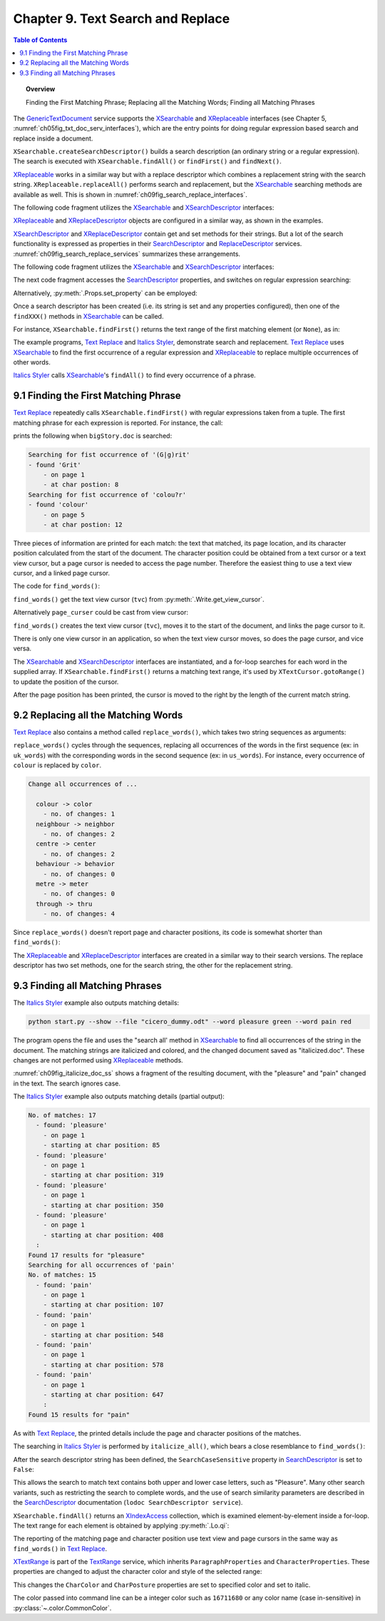 .. _ch09:

**********************************
Chapter 9. Text Search and Replace
**********************************

.. contents:: Table of Contents
    :local:
    :backlinks: top
    :depth: 1

.. topic:: Overview

    Finding the First Matching Phrase; Replacing all the Matching Words; Finding all Matching Phrases


The GenericTextDocument_ service supports the XSearchable_ and XReplaceable_ interfaces (see Chapter 5, :numref:`ch05fig_txt_doc_serv_interfaces`),
which are the entry points for doing regular expression based search and replace inside a document.

``XSearchable.createSearchDescriptor()`` builds a search description (an ordinary string or a regular expression).
The search is executed with ``XSearchable.findAll()`` or ``findFirst()`` and ``findNext()``.

XReplaceable_ works in a similar way but with a replace descriptor which combines a replacement string with the search string.
``XReplaceable.replaceAll()`` performs search and replacement, but the XSearchable_ searching methods are available as well.
This is shown in :numref:`ch09fig_search_replace_interfaces`.

.. cssclass:: diagram invert

    .. _ch09fig_search_replace_interfaces:
    .. figure:: https://user-images.githubusercontent.com/4193389/185747397-9ce45c81-8283-4ff3-8b9c-03fc0b0a36c4.png
        :alt: Diagram of The X Searchable and X Replaceable_Interfaces
        :figclass: align-center

        :The XSearchable_ and XReplaceable_ Interfaces.

The following code fragment utilizes the XSearchable_ and XSearchDescriptor_ interfaces:

.. tabs::

    .. code-tab:: python

        searchable = Lo.qi(XSearchable, doc)
        srch_desc = searchable.createSearchDescriptor()
        srch_desc.setSearchString("colou?r")

    .. only:: html

        .. cssclass:: tab-none

            .. group-tab:: None

XReplaceable_ and XReplaceDescriptor_ objects are configured in a similar way, as shown in the examples.

XSearchDescriptor_ and XReplaceDescriptor_ contain get and set methods for their strings.
But a lot of the search functionality is expressed as properties in their SearchDescriptor_ and ReplaceDescriptor_ services.
:numref:`ch09fig_search_replace_services` summarizes these arrangements.

.. cssclass:: diagram invert

    .. _ch09fig_search_replace_services:
    .. figure:: https://user-images.githubusercontent.com/4193389/185748858-71549f8d-9c54-47d3-acb0-c1a890966417.png
        :alt: Diagram of The Search Descriptor and Replace Descriptor Services.
        :figclass: align-center

        :The SearchDescriptor_ and ReplaceDescriptor_ Services.

The following code fragment utilizes the XSearchable_ and XSearchDescriptor_ interfaces:

The next code fragment accesses the SearchDescriptor_ properties, and switches on regular expression searching:

.. tabs::

    .. code-tab:: python

        srch_props = Lo.qi(XPropertySet, srch_desc, raise_err=True)
        srch_props.setPropertyValue("SearchRegularExpression", True)

    .. only:: html

        .. cssclass:: tab-none

            .. group-tab:: None

Alternatively, :py:meth:`.Props.set_property` can be employed:

.. tabs::

    .. code-tab:: python

        Props.set_property(srch_desc, "SearchRegularExpression", True)

    .. only:: html

        .. cssclass:: tab-none

            .. group-tab:: None

Once a search descriptor has been created (i.e. its string is set and any properties configured), then one of the ``findXXX()`` methods in XSearchable_ can be called.

For instance, ``XSearchable.findFirst()`` returns the text range of the first matching element (or ``None``), as in:

.. tabs::

    .. code-tab:: python

        srch = searchable.findFirst(srch_desc)

        if srch is not None:
            match_tr = Lo.qi(XTextRange, srch)

    .. only:: html

        .. cssclass:: tab-none

            .. group-tab:: None

The example programs, |text_replace|_ and |italics_styler|_, demonstrate search and replacement.
|text_replace|_ uses XSearchable_ to find the first occurrence of a regular expression and XReplaceable_ to replace multiple occurrences of other words.

|italics_styler|_ calls XSearchable_'s ``findAll()`` to find every occurrence of a phrase.

.. _ch09_find_first_phrase:

9.1 Finding the First Matching Phrase
=====================================

|text_replace|_ repeatedly calls ``XSearchable.findFirst()`` with regular expressions taken from a tuple.
The first matching phrase for each expression is reported. For instance, the call:

.. tabs::

    .. code-tab:: python

        words = ("(G|g)rit", "colou?r",)
        find_words(doc, words)

    .. only:: html

        .. cssclass:: tab-none

            .. group-tab:: None

prints the following when ``bigStory.doc`` is searched:

.. code-block:: text

    Searching for fist occurrence of '(G|g)rit'
    - found 'Grit'
        - on page 1
        - at char postion: 8
    Searching for fist occurrence of 'colou?r'
    - found 'colour'
        - on page 5
        - at char postion: 12

Three pieces of information are printed for each match: the text that matched, its page location, and its character position calculated from the start of the document.
The character position could be obtained from a text cursor or a text view cursor, but a page cursor is needed to access the page number.
Therefore the easiest thing to use a text view cursor, and a linked page cursor.

The code for ``find_words()``:

.. tabs::

    .. code-tab:: python

        def find_words(doc: XTextDocument, words: Sequence[str]) -> None:
            # get the view cursor and link the page cursor to it
            tvc = Write.get_view_cursor(doc)
            tvc.gotoStart(False)
            page_cursor = Write.get_page_cursor(tvc)
            searchable = Lo.qi(XSearchable, doc)
            srch_desc = searchable.createSearchDescriptor()

            for word in words:
                print(f"Searching for fist occurrence of '{word}'")
                srch_desc.setSearchString(word)

                srch_props = Lo.qi(XPropertySet, srch_desc, raise_err=True)
                srch_props.setPropertyValue("SearchRegularExpression", True)

                srch = searchable.findFirst(srch_desc)

                if srch is not None:
                    match_tr = Lo.qi(XTextRange, srch)

                    tvc.gotoRange(match_tr, False)
                    print(f"  - found '{match_tr.getString()}'")
                    print(f"    - on page {page_cursor.getPage()}")
                    # tvc.gotoStart(True)
                    tvc.goRight(len(match_tr.getString()), True)
                    print(f"    - at char postion: {len(tvc.getString())}")
                    Lo.delay(500)

    .. only:: html

        .. cssclass:: tab-none

            .. group-tab:: None

``find_words()`` get the text view cursor (``tvc``) from :py:meth:`.Write.get_view_cursor`.

.. tabs::

    .. code-tab:: python

        page_cursor = Write.get_page_cursor(tvc)

    .. only:: html

        .. cssclass:: tab-none

            .. group-tab:: None

Alternatively ``page_curser`` could be cast from view cursor:

.. tabs::

    .. code-tab:: python

        page_cursor = Lo.qi(XPageCursor, tvc)

    .. only:: html

        .. cssclass:: tab-none

            .. group-tab:: None

``find_words()`` creates the text view cursor (``tvc``), moves it to the start of the document, and links the page cursor to it.

There is only one view cursor in an application, so when the text view cursor moves, so does the page cursor, and vice versa.

The XSearchable_ and XSearchDescriptor_ interfaces are instantiated, and a for-loop searches for each word in the supplied array.
If ``XSearchable.findFirst()`` returns a matching text range, it's used by ``XTextCursor.gotoRange()`` to update the position of the cursor.

After the page position has been printed, the cursor is moved to the right by the length of the current match string.

.. tabs::

    .. code-tab:: python

        tvc.goRight(len(match_tr.getString()), True)

    .. only:: html

        .. cssclass:: tab-none

            .. group-tab:: None

.. _ch09_replace_words:

9.2 Replacing all the Matching Words
====================================

|text_replace|_ also contains a method called ``replace_words()``, which takes two string sequences as arguments:

.. tabs::

    .. code-tab:: python

        uk_words = ("colour", "neighbour", "centre", "behaviour", "metre", "through")
        us_words = ("color", "neighbor", "center", "behavior", "meter", "thru")

    .. only:: html

        .. cssclass:: tab-none

            .. group-tab:: None

``replace_words()`` cycles through the sequences, replacing all occurrences of the words in the first sequence (:abbreviation:`ex:` in ``uk_words``)
with the corresponding words in the second sequence (:abbreviation:`ex:` in ``us_words``). For instance, every occurrence of ``colour`` is replaced by ``color``.


.. code-block:: text

    Change all occurrences of ...

      colour -> color
        - no. of changes: 1
      neighbour -> neighbor
        - no. of changes: 2
      centre -> center
        - no. of changes: 2
      behaviour -> behavior
        - no. of changes: 0
      metre -> meter
        - no. of changes: 0
      through -> thru
        - no. of changes: 4

Since ``replace_words()`` doesn't report page and character positions, its code is somewhat shorter than ``find_words()``:

.. tabs::

    .. code-tab:: python

        def replace_words(doc: XTextDocument, old_words: Sequence[str], new_words: Sequence[str]) -> int:
            replaceable = Lo.qi(XReplaceable, doc, raise_err=True)
            replace_desc = Lo.qi(XReplaceDescriptor, replaceable.createSearchDescriptor())

            for old, new in zip(old_words, new_words):
                replace_desc.setSearchString(old)
                replace_desc.setReplaceString(new)
            return replaceable.replaceAll(replace_desc)

    .. only:: html

        .. cssclass:: tab-none

            .. group-tab:: None

The XReplaceable_ and XReplaceDescriptor_ interfaces are created in a similar way to their search versions.
The replace descriptor has two set methods, one for the search string, the other for the replacement string.

.. _ch09_find_all_match_pharses:

9.3 Finding all Matching Phrases
================================

The |italics_styler|_ example also outputs matching details:

.. code-block:: shell

    python start.py --show --file "cicero_dummy.odt" --word pleasure green --word pain red

The program opens the file and uses the "search all' method in XSearchable_ to find all occurrences of the string in the document.
The matching strings are italicized and colored, and the changed document saved as "italicized.doc".
These changes are not performed using XReplaceable_ methods.

:numref:`ch09fig_italicize_doc_ss` shows a fragment of the resulting document, with the "pleasure" and "pain" changed in the text.
The search ignores case.

.. cssclass:: screen_shot invert

    .. _ch09fig_italicize_doc_ss:
    .. figure:: https://user-images.githubusercontent.com/4193389/185763894-adb25e29-270f-4085-834b-502cf48c86fe.png
        :alt: Screen shot of A Fragment of The Italicized Document
        :figclass: align-center

        :A Fragment of The Italicized Document.

The |italics_styler|_ example also outputs matching details (partial output):

.. code-block:: text

    No. of matches: 17
      - found: 'pleasure'
        - on page 1
        - starting at char position: 85
      - found: 'pleasure'
        - on page 1
        - starting at char position: 319
      - found: 'pleasure'
        - on page 1
        - starting at char position: 350
      - found: 'pleasure'
        - on page 1
        - starting at char position: 408
      :
    Found 17 results for "pleasure"
    Searching for all occurrences of 'pain'
    No. of matches: 15
      - found: 'pain'
        - on page 1
        - starting at char position: 107
      - found: 'pain'
        - on page 1
        - starting at char position: 548
      - found: 'pain'
        - on page 1
        - starting at char position: 578
      - found: 'pain'
        - on page 1
        - starting at char position: 647
        :
    Found 15 results for "pain"

As with |text_replace|_, the printed details include the page and character positions of the matches.

The searching in |italics_styler|_ is performed by ``italicize_all()``, which bears a close resemblance to ``find_words()``:

.. tabs::

    .. code-tab:: python

        def italicize_all(doc: XTextDocument, phrase: str, color: Color) -> int:
            # cursor = Write.get_view_cursor(doc) # can be used when visible
            cursor = Write.get_cursor(doc)
            cursor.gotoStart(False)
            page_cursor = Write.get_page_cursor(doc)
            result = 0
            try:
                xsearchable = Lo.qi(XSearchable, doc, True)
                srch_desc = xsearchable.createSearchDescriptor()
                print(f"Searching for all occurrences of '{phrase}'")
                pharse_len = len(phrase)
                srch_desc.setSearchString(phrase)
                Props.set_property(obj=srch_desc, name="SearchCaseSensitive", value=False)
                Props.set_property(
                    obj=srch_desc, name="SearchWords", value=True
                )  # If TRUE, only complete words will be found.

                matches = xsearchable.findAll(srch_desc)
                result = matches.getCount()

                print(f"No. of matches: {result}")

                for i in range(result):
                    match_tr = Lo.qi(XTextRange, matches.getByIndex(i))
                    if match_tr is not None:
                        cursor.gotoRange(match_tr, False)
                        print(f"  - found: '{match_tr.getString()}'")
                        print(f"    - on page {page_cursor.getPage()}")
                        cursor.gotoStart(True)
                        print(f"    - starting at char position: {len(cursor.getString()) - pharse_len}")

                        Props.set_properties(obj=match_tr, names=("CharColor", "CharPosture"), vals=(color, FontSlant.ITALIC))

            except Exception as e:
                raise
            return result

    .. only:: html

        .. cssclass:: tab-none

            .. group-tab:: None

After the search descriptor string has been defined, the ``SearchCaseSensitive`` property in SearchDescriptor_ is set to ``False``:

.. tabs::

    .. code-tab:: python

        srch_desc.setSearchString(phrase)
        Props.set_property(obj=srch_desc, name="SearchCaseSensitive", value=False)

    .. only:: html

        .. cssclass:: tab-none

            .. group-tab:: None

This allows the search to match text contains both upper and lower case letters, such as "Pleasure".
Many other search variants, such as restricting the search to complete words,
and the use of search similarity parameters are described in the SearchDescriptor_ documentation (``lodoc SearchDescriptor service``).

``XSearchable.findAll()`` returns an XIndexAccess_ collection, which is examined element-by-element inside a for-loop.
The text range for each element is obtained by applying :py:meth:`.Lo.qi`:

.. tabs::

    .. code-tab:: python

        match_tr = Lo.qi(XTextRange, matches.getByIndex(i))

    .. only:: html

        .. cssclass:: tab-none

            .. group-tab:: None

The reporting of the matching page and character position use text view and page cursors in the same way as ``find_words()`` in |text_replace|_.

XTextRange_ is part of the TextRange_ service, which inherits ``ParagraphProperties`` and ``CharacterProperties``.
These properties are changed to adjust the character color and style of the selected range:

.. tabs::

    .. code-tab:: python

        Props.set_properties(
            obj=match_tr,
            names=("CharColor", "CharPosture"),
            vals=(color, FontSlant.ITALIC)
            )

    .. only:: html

        .. cssclass:: tab-none

            .. group-tab:: None

This changes the ``CharColor`` and ``CharPosture`` properties are set to specified color and set to italic.

The color passed into command line can be a integer color such as ``16711680`` or any color name (case in-sensitive) in :py:class:`~.color.CommonColor`.

.. |text_replace| replace:: Text Replace
.. _text_replace: https://github.com/Amourspirit/python-ooouno-ex/tree/main/ex/auto/writer/odev_text_replace

.. |italics_styler| replace:: Italics Styler
.. _italics_styler: https://github.com/Amourspirit/python-ooouno-ex/tree/main/ex/auto/writer/odev_italics_styler

.. _GenericTextDocument: https://api.libreoffice.org/docs/idl/ref/servicecom_1_1sun_1_1star_1_1text_1_1GenericTextDocument.html
.. _ReplaceDescriptor: https://api.libreoffice.org/docs/idl/ref/servicecom_1_1sun_1_1star_1_1util_1_1ReplaceDescriptor.html
.. _SearchDescriptor: https://api.libreoffice.org/docs/idl/ref/servicecom_1_1sun_1_1star_1_1util_1_1SearchDescriptor.html
.. _TextRange: https://api.libreoffice.org/docs/idl/ref/servicecom_1_1sun_1_1star_1_1text_1_1TextRange.html
.. _XIndexAccess: https://api.libreoffice.org/docs/idl/ref/interfacecom_1_1sun_1_1star_1_1container_1_1XIndexAccess.html
.. _XReplaceable: https://api.libreoffice.org/docs/idl/ref/interfacecom_1_1sun_1_1star_1_1util_1_1XReplaceable.html
.. _XReplaceDescriptor: https://api.libreoffice.org/docs/idl/ref/interfacecom_1_1sun_1_1star_1_1util_1_1XReplaceDescriptor.html
.. _XSearchable: https://api.libreoffice.org/docs/idl/ref/interfacecom_1_1sun_1_1star_1_1util_1_1XSearchable.html
.. _XSearchDescriptor: https://api.libreoffice.org/docs/idl/ref/interfacecom_1_1sun_1_1star_1_1util_1_1XSearchDescriptor.html
.. _XTextRange: https://api.libreoffice.org/docs/idl/ref/interfacecom_1_1sun_1_1star_1_1text_1_1XTextRange.html